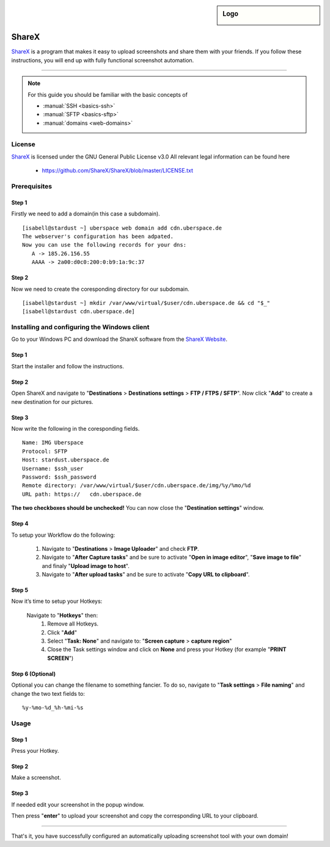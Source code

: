 .. author:: Spacelord <iamroot@uber.space>

.. tag:: lang-bash
.. tag:: screenshot
.. tag:: automation
.. tag:: web

.. highlight:: console

.. sidebar:: Logo

  .. image:: _static/images/sharex.png
      :align: center

######
ShareX
######

.. tag_list::

ShareX_ is a program that makes it easy to upload screenshots and share them with your friends. If you follow these instructions, you will end up with fully functional screenshot automation.

----

.. note:: For this guide you should be familiar with the basic concepts of

  * :manual:`SSH <basics-ssh>`
  * :manual:`SFTP <basics-sftp>`
  * :manual:`domains <web-domains>`

License
=======

ShareX_ is licensed under the GNU General Public License v3.0
All relevant legal information can be found here

  * https://github.com/ShareX/ShareX/blob/master/LICENSE.txt


Prerequisites
=============

Step 1
------
Firstly we need to add a domain(in this case a subdomain).

::

  [isabell@stardust ~] uberspace web domain add cdn.uberspace.de
  The webserver's configuration has been adpated.
  Now you can use the following records for your dns:
     A -> 185.26.156.55
     AAAA -> 2a00:d0c0:200:0:b9:1a:9c:37

Step 2
------

Now we need to create the coresponding directory for our subdomain.

::

  [isabell@stardust ~] mkdir /var/www/virtual/$user/cdn.uberspace.de && cd "$_"
  [isabell@stardust cdn.uberspace.de]




Installing and configuring the Windows client
=============================================
Go to your Windows PC and download the ShareX software from the `ShareX Website <https://getsharex.com/downloads/>`_.

Step 1
------
Start the installer and follow the instructions.

Step 2
------
Open ShareX and navigate to "**Destinations** > **Destinations settings** > **FTP / FTPS / SFTP**".
Now click "**Add**" to create a new destination for our pictures.

Step 3
------
Now write the following in the coresponding fields.

::

  Name: IMG Uberspace
  Protocol: SFTP
  Host: stardust.uberspace.de
  Username: $ssh_user
  Password: $ssh_password
  Remote directory: /var/www/virtual/$user/cdn.uberspace.de/img/%y/%mo/%d
  URL path: https://   cdn.uberspace.de


**The two checkboxes should be unchecked!**
You can now close the "**Destination settings**" window.

Step 4
------
To setup your Workflow do the following:


 1. Navigate to "**Destinations** > **Image Uploader**" and check **FTP**.
 2. Navigate to "**After Capture tasks**" and be sure to activate "**Open in image editor**", "**Save image to file**" and finaly "**Upload image to host**".
 3. Navigate to "**After upload tasks**" and be sure to activate "**Copy URL to clipboard**".


Step 5
------
Now it’s time to setup your Hotkeys:


 Navigate to "**Hotkeys**" then:
  1. Remove all Hotkeys.
  2. Click "**Add**"
  3. Select "**Task: None**" and navigate to: "**Screen capture** > **capture region**"
  4. Close the Task settings window and click on **None** and press your Hotkey (for example "**PRINT SCREEN**")


Step 6 (Optional)
-----------------
Optional you can change the filename to something fancier.
To do so, navigate to "**Task settings** > **File naming**" and change the two text fields to:
::
 
  %y-%mo-%d_%h-%mi-%s

Usage
=====

Step 1
------
Press your Hotkey.

Step 2
------
Make a screenshot.

Step 3
------
If needed edit your screenshot in the popup window.

Then press "**enter**" to upload your screenshot and copy the corresponding URL to your clipboard.


.. _ShareX: https://getsharex.com/
----

That's it, you have successfully configured an automatically uploading screenshot tool with your own domain!

.. author_list::